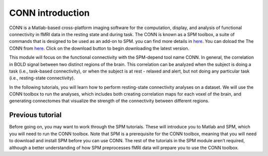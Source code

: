 CONN introduction
=================

CONN is a Matlab-based cross-platform imaging software for the computation, display, and analysis of functional connectivity in fMRI data in the resting 
state and during task. The CONN is known as a SPM toolbox, a suite of commands that is designed to be used as an add-on to SPM. you can find more details in 
`here <https://web.conn-toolbox.org/>`__. You can doload the The CONN from `here <https://www.nitrc.org/projects/conn>`__.  Click on the download button to 
begin downloading the latest version.

.. image:: CONN.png

This module will focus on the functional connectivity with the SPM-depend tool name CONN. In general, the correlation in BOLD signal between two distinct 
regions of the brain. This correlation can be analyzed when the subject is doing a task (i.e., task-based connectivity), or when the subject is at rest - 
relaxed and alert, but not doing any particular task (i.e., resting-state connectivity).

In the following tutorials, you will learn how to perform resting-state connectivity analyses on a dataset. We will use the CONN toolbox to run the analyses, 
which includes both creating correlation maps for each voxel of the brain, and generating connectomes that visualize the strength of the connectivity between 
different regions.

Previous tutorial 
^^^^^^^^^^^^^^^^^ 

Before going on, you may want to work through the SPM tutorials. These will introduce you to Matlab and SPM, which you will need to run the CONN toolbox. 
Note that SPM is a prerequisite for the CONN toolbox, meaning that you will need to download and install SPM before you can use CONN. The rest of the 
tutorials in the SPM module aren’t required, although a better understanding of how SPM preprocesses fMRI data will prepare you to use the CONN toolbox.

